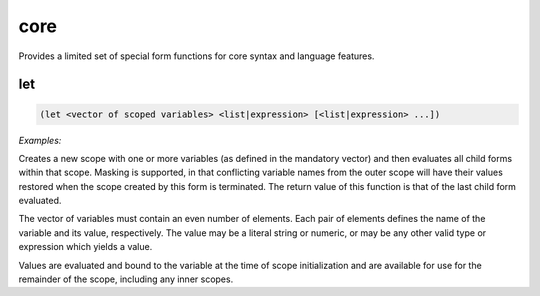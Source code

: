 .. _module-core:

core
****

Provides a limited set of special form functions for core syntax and language features.

.. _function-core-let:

let
===

.. code-block:: none

    (let <vector of scoped variables> <list|expression> [<list|expression> ...])

*Examples:*

.. code-block:: clojure
    :emphasize-lines: 2,5

    (let [two (+ 1 1)] (* two 4))
    8

    (let [two (+ 1 1)] (let [four (* two two)] (* two four)))
    8

Creates a new scope with one or more variables (as defined in the mandatory vector) and then evaluates all child forms within that scope. Masking is supported, in that conflicting variable names from the outer scope will have their values restored when the scope created by this form is terminated. The return value of this function is that of the last child form evaluated.

The vector of variables must contain an even number of elements. Each pair of elements defines the name of the variable and its value, respectively. The value may be a literal string or numeric, or may be any other valid type or expression which yields a value.

Values are evaluated and bound to the variable at the time of scope initialization and are available for use for the remainder of the scope, including any inner scopes.

